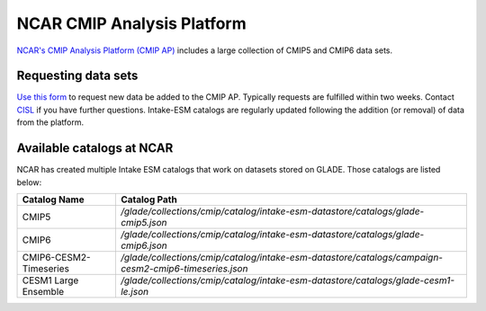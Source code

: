 ===========================
NCAR CMIP Analysis Platform
===========================

`NCAR's CMIP Analysis Platform (CMIP AP) <https://www2.cisl.ucar.edu/resources/cmip-analysis-platform>`_
includes a large collection of CMIP5 and CMIP6 data sets.

Requesting data sets
--------------------

`Use this form <https://www2.cisl.ucar.edu/resources/cmip-analysis-platform/request-cmip6-data-sets>`_
to request new data be added to the CMIP AP. Typically requests are fulfilled
within two weeks. Contact `CISL <https://www2.cisl.ucar.edu/user-support/getting-help>`_
if you have further questions. Intake-ESM catalogs are regularly updated
following the addition (or removal) of data from the platform.

.. _ncar-cats:

Available catalogs at NCAR
--------------------------

NCAR has created multiple Intake ESM catalogs that work on datasets stored on
GLADE. Those catalogs are listed below:

+------------------------+------------------------------------------------------------------------------------------------------+
| Catalog Name           | Catalog Path                                                                                         |
+========================+======================================================================================================+
| CMIP5                  | `/glade/collections/cmip/catalog/intake-esm-datastore/catalogs/glade-cmip5.json`                     |
+------------------------+------------------------------------------------------------------------------------------------------+
| CMIP6                  | `/glade/collections/cmip/catalog/intake-esm-datastore/catalogs/glade-cmip6.json`                     |
+------------------------+------------------------------------------------------------------------------------------------------+
| CMIP6-CESM2-Timeseries | `/glade/collections/cmip/catalog/intake-esm-datastore/catalogs/campaign-cesm2-cmip6-timeseries.json` |
+------------------------+------------------------------------------------------------------------------------------------------+
| CESM1 Large Ensemble   | `/glade/collections/cmip/catalog/intake-esm-datastore/catalogs/glade-cesm1-le.json`                  |
+------------------------+------------------------------------------------------------------------------------------------------+
